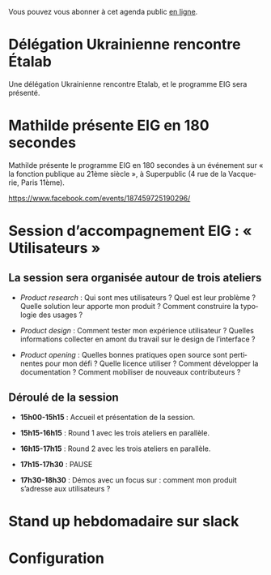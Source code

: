 Vous pouvez vous abonner à cet agenda public [[https://cloud.eig-forever.org/index.php/apps/calendar/p/5S4DP594PDIVTARU/EIG2018][en ligne]].

* Délégation Ukrainienne rencontre Étalab
  SCHEDULED: <2018-03-27 mar. 16:00>
  :PROPERTIES:
  :ID:       520141c8-7966-4fbd-9883-52900311a167
  :END:

Une délégation Ukrainienne rencontre Etalab, et le programme EIG sera
présenté.

* Mathilde présente EIG en 180 secondes
  SCHEDULED: <2018-03-16 ven. 18:30>
  :PROPERTIES:
  :ID:       4e42ce23-6711-4287-9ad0-0259a4638796
  :END:

Mathilde présente le programme EIG en 180 secondes à un événement sur
« la fonction publique au 21ème siècle », à Superpublic (4 rue de la
Vacquerie, Paris 11ème).

https://www.facebook.com/events/187459725190296/

* Session d’accompagnement EIG : « Utilisateurs »
  SCHEDULED: <2018-03-22 jeu. 14:00-18:30>
  :PROPERTIES:
  :ID:       67990e84-36f2-4d92-b5bd-2eb3996a83c9
  :END:

** La session sera organisée autour de trois ateliers
   :PROPERTIES:
   :ID:       f4505454-c192-415c-b818-b741a38e494e
   :END:

- /Product research/ : Qui sont mes utilisateurs ?  Quel est leur
  problème ?  Quelle solution leur apporte mon produit ?  Comment
  construire la typologie des usages ?

- /Product design/ : Comment tester mon expérience utilisateur ?
  Quelles informations collecter en amont du travail sur le design de
  l’interface ?

- /Product opening/ : Quelles bonnes pratiques open source sont
  pertinentes pour mon défi ?  Quelle licence utiliser ?  Comment
  développer la documentation ?  Comment mobiliser de nouveaux
  contributeurs ?

** Déroulé de la session
   :PROPERTIES:
   :ID:       ba139215-a1c1-4603-b626-6bb278c8e3b6
   :END:

- *15h00-15h15* : Accueil et présentation de la session.

- *15h15-16h15* : Round 1 avec les trois ateliers en parallèle.

- *16h15-17h15* : Round 2 avec les trois ateliers en parallèle.

- *17h15-17h30* : PAUSE

- *17h30-18h30* : Démos avec un focus sur : comment mon produit
  s’adresse aux utilisateurs ?

* COMMENT Clinique hebdomadaire sur slack
  SCHEDULED: <2018-03-19 lun. 11:30-12:30 +1w>
  :PROPERTIES:
  :ID:       9695425a-0c77-49b3-be3f-59aadffca168
  :LAST_REPEAT: [2018-03-10 sam. 03:16]
  :END:
  :LOGBOOK:
  - State "CANCELED"   [2018-03-10 sam. 03:16]
  - State "CANCELED"   [2018-03-05 lun. 11:21]
  - State "CANCELED"   [2018-02-23 ven. 14:50]
  - State "CANCELED"   [2018-02-19 lun. 14:20]
  :END:
* Stand up hebdomadaire sur slack
  SCHEDULED: <2018-03-16 ven. 11:30-12:30 +1w>
  :PROPERTIES:
  :ID:       66046c0c-ce90-4ceb-ab33-612cb7f622e9
  :LAST_REPEAT: [2018-03-09 ven. 13:56]
  :END:
  :LOGBOOK:
  - State "DONE"       [2018-03-09 ven. 13:56]
  - State "DONE"       [2018-03-02 ven. 17:06]
  - State "DONE"       [2018-02-23 ven. 12:25]
  - State "DONE"       [2018-02-16 ven. 12:34]
  :END:
* Configuration
  :PROPERTIES:
  :ID:       8c953a43-80c3-40f4-9536-3c95d86992ec
  :END:

#+SEQ_TODO:  STRT(s) NEXT(n) TODO(t) WAIT(w) | DONE(d) CANCELED(c)
#+LANGUAGE:  fr
#+DRAWERS:   HIDE LOGBOOK
#+ARCHIVE:   ~/.eig2/archives/eig-agenda-archives.org::
#+CATEGORY:  EIG

